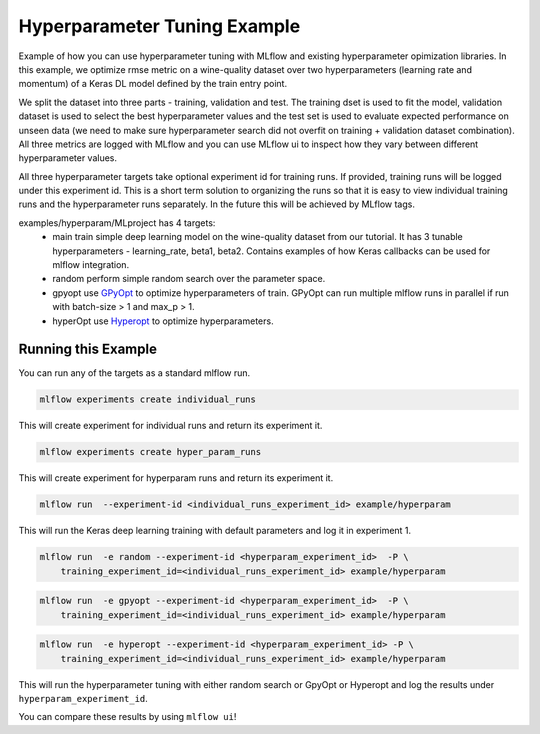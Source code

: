 Hyperparameter Tuning Example
------------------------------

Example of how you can use hyperparameter tuning with MLflow and existing hyperparameter opimization
libraries. In this example, we optimize rmse metric on a wine-quality dataset over two
hyperparameters (learning rate and momentum) of a Keras DL model defined by the train entry point.

We split the dataset into three parts - training, validation and test. The training dset is used to
fit the model, validation dataset is used to select the best hyperparameter values and the test set
is used to evaluate expected performance on unseen data (we need to make sure hyperparameter search
did not overfit on training + validation dataset combination). All three metrics are logged with
MLflow and you can use MLflow ui to inspect how they vary between different hyperparameter values.

All three hyperparameter targets take optional experiment id for training runs. If provided,
training runs will be logged under this experiment id. This is a short term solution to organizing
the runs so that it is easy to view individual training runs and the hyperparameter runs separately.
In the future this will be achieved by MLflow tags.

examples/hyperparam/MLproject has 4 targets:
  * main
    train simple deep learning model on the wine-quality dataset from our tutorial.
    It has 3 tunable hyperparameters - learning_rate, beta1, beta2.
    Contains examples of how Keras callbacks can be used for mlflow integration.
  * random
    perform simple random search over the parameter space.
  * gpyopt
    use `GPyOpt <https://github.com/SheffieldML/GPyOpt>`_ to optimize hyperparameters of train.
    GPyOpt can run multiple mlflow runs in parallel if run with batch-size > 1 and max_p > 1.
  * hyperOpt
    use `Hyperopt <https://github.com/hyperopt/hyperopt>`_ to optimize hyperparameters.


Running this Example
^^^^^^^^^^^^^^^^^^^^

You can run any of the targets as a standard mlflow run.

.. code:: bash

    mlflow experiments create individual_runs

This will create experiment for individual runs and return its experiment it.

.. code:: bash

    mlflow experiments create hyper_param_runs

This will create experiment for hyperparam runs and return its experiment it.

.. code:: bash

    mlflow run  --experiment-id <individual_runs_experiment_id> example/hyperparam

This will run the Keras deep learning training with default parameters and log it in experiment 1.

.. code:: bash

    mlflow run  -e random --experiment-id <hyperparam_experiment_id>  -P \
        training_experiment_id=<individual_runs_experiment_id> example/hyperparam

.. code:: bash

    mlflow run  -e gpyopt --experiment-id <hyperparam_experiment_id>  -P \
        training_experiment_id=<individual_runs_experiment_id> example/hyperparam

.. code:: bash

    mlflow run  -e hyperopt --experiment-id <hyperparam_experiment_id> -P \
        training_experiment_id=<individual_runs_experiment_id> example/hyperparam

This will run the hyperparameter tuning with either random search or GpyOpt or Hyperopt and log the
results under ``hyperparam_experiment_id``.

You can compare these results by using ``mlflow ui``!
